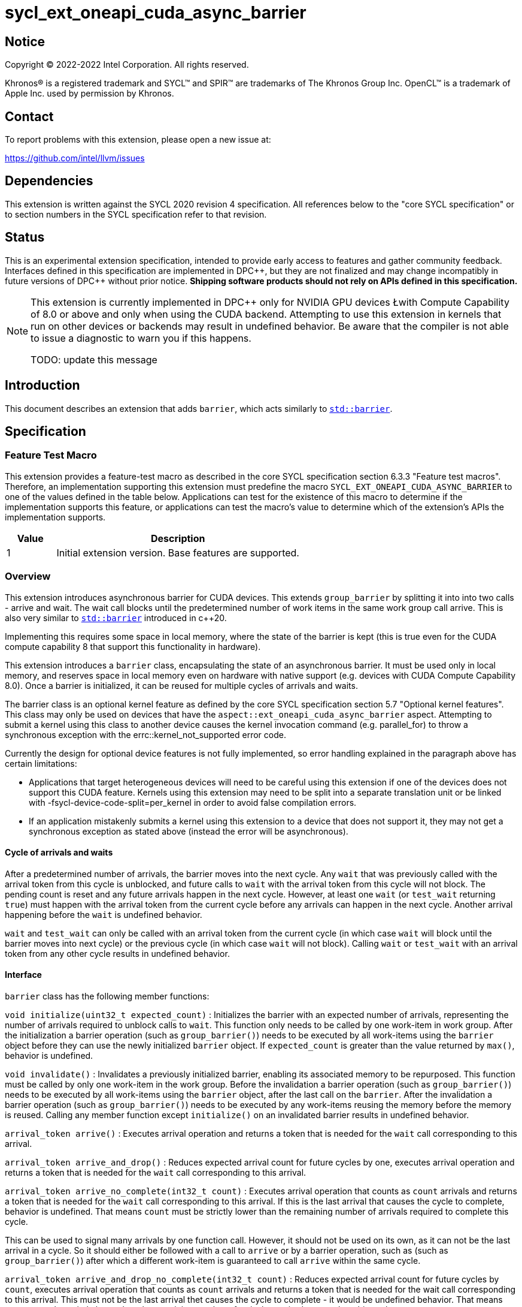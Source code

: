 = sycl_ext_oneapi_cuda_async_barrier

:source-highlighter: coderay
:coderay-linenums-mode: table

// This section needs to be after the document title.
:doctype: book
:toc2:
:toc: left
:encoding: utf-8
:lang: en
:dpcpp: pass:[DPC++]

// Set the default source code type in this document to C++,
// for syntax highlighting purposes.  This is needed because
// docbook uses c++ and html5 uses cpp.
:language: {basebackend@docbook:c++:cpp}

== Notice

[%hardbreaks]
Copyright (C) 2022-2022 Intel Corporation.  All rights reserved.

Khronos(R) is a registered trademark and SYCL(TM) and SPIR(TM) are trademarks
of The Khronos Group Inc.  OpenCL(TM) is a trademark of Apple Inc. used by
permission by Khronos.

== Contact

To report problems with this extension, please open a new issue at:

https://github.com/intel/llvm/issues

== Dependencies

This extension is written against the SYCL 2020 revision 4 specification.  All
references below to the "core SYCL specification" or to section numbers in the
SYCL specification refer to that revision.

== Status

This is an experimental extension specification, intended to provide early
access to features and gather community feedback.  Interfaces defined in this
specification are implemented in {dpcpp}, but they are not finalized and may
change incompatibly in future versions of {dpcpp} without prior notice.
*Shipping software products should not rely on APIs defined in this
specification.*

[NOTE]
====
This extension is currently implemented in {dpcpp} only for NVIDIA GPU devices 
Łwith Compute Capability of 8.0 or above and
only when using the CUDA backend. Attempting to use this extension in
kernels that run on other devices or backends may result in undefined behavior.
Be aware that the compiler is not able to issue a diagnostic to warn you if
this happens.

TODO: update this message
====

== Introduction

This document describes an extension that adds `barrier`, which acts similarly 
to https://en.cppreference.com/w/cpp/thread/barrier[`std::barrier`].

== Specification

=== Feature Test Macro

This extension provides a feature-test macro as described in the core SYCL
specification section 6.3.3 "Feature test macros".  Therefore, an
implementation supporting this extension must predefine the macro
`SYCL_EXT_ONEAPI_CUDA_ASYNC_BARRIER` to one of the values defined in the table
below. Applications can test for the existence of this macro to determine if
the implementation supports this feature, or applications can test the macro's
value to determine which of the extension's APIs the implementation supports.

[%header,cols="1,5"]
|===
|Value |Description
|1     |Initial extension version.  Base features are supported.
|===

=== Overview

This extension introduces asynchronous barrier for CUDA devices. This extends 
`group_barrier` by splitting it into into two calls - arrive and wait. The 
wait call blocks until the predetermined number of work items in the same work 
group call arrive. This is also very similar to 
https://en.cppreference.com/w/cpp/thread/barrier[`std::barrier`] introduced 
in c++20.

Implementing this requires some space in local memory, where the state of the 
barrier is kept (this is true even for the CUDA compute capability 8 that 
support this functionality in hardware).

This extension introduces a `barrier` class, encapsulating the state of an 
asynchronous barrier. It must be used only in local memory, and reserves space 
in local memory even on hardware with native support (e.g. devices with CUDA 
Compute Capability 8.0). Once a barrier is initialized, it can be reused for 
multiple cycles of arrivals and waits.

The barrier class is an optional kernel feature as defined by the core SYCL 
specification section 5.7 "Optional kernel features". This class may only be 
used on devices that have the `aspect::ext_oneapi_cuda_async_barrier` aspect. 
Attempting to submit a kernel using this class to another device causes the 
kernel invocation command (e.g. parallel_for) to throw a synchronous exception 
with the errc::kernel_not_supported error code.

Currently the design for optional device features is not fully implemented, so 
error handling explained in the paragraph above has certain limitations:

- Applications that target heterogeneous devices will need to be careful using 
this extension if one of the devices does not support this CUDA feature. 
Kernels using this extension may need to be split into a separate translation 
unit or be linked with -fsycl-device-code-split=per_kernel in order to avoid 
false compilation errors.

- If an application mistakenly submits a kernel using this extension to a 
device that does not support it, they may not get a synchronous exception as 
stated above (instead the error will be asynchronous).

==== Cycle of arrivals and waits

After a predetermined number of arrivals, the barrier moves into the next 
cycle. Any `wait` that was previously called with the arrival token from this 
cycle is unblocked, and future calls to `wait` with the arrival token from 
this cycle will not block. The pending count is reset and any future arrivals 
happen in the next cycle. However, at least one `wait` (or `test_wait` 
returning `true`) must happen with the arrival token from the current cycle 
before any arrivals can happen in the next cycle. Another arrival happening 
before the `wait` is undefined behavior.

`wait` and `test_wait` can only be called with an arrival token from the 
current cycle (in which case `wait` will block until the barrier moves into 
next cycle) or the previous cycle (in which case `wait` will not block). 
Calling `wait` or `test_wait` with an arrival token from any other cycle 
results in undefined behavior.

==== Interface

`barrier` class has the following member functions:

`void initialize(uint32_t expected_count)` : Initializes the barrier with an 
expected number of arrivals, representing the number of arrivals required to 
unblock calls to `wait`. This function only needs to be called by one 
work-item in work group. After the initialization a barrier operation (such as 
`group_barrier()`) needs to be executed by all work-items using the `barrier` 
object before they can use the newly initialized `barrier` object. If 
`expected_count` is greater than the value returned by `max()`, behavior 
is undefined.

`void invalidate()` : Invalidates a previously initialized barrier, enabling 
its associated memory to be repurposed. This function must be called by only 
one work-item in the work group. Before the invalidation a barrier operation 
(such as `group_barrier()`) needs to be executed by all work-items using the 
`barrier` object, after the last call on the `barrier`. After the 
invalidation a barrier operation (such as `group_barrier()`) needs to be 
executed by any work-items reusing the memory before the memory is reused. 
Calling any member function except `initialize()` on an invalidated barrier 
results in undefined behavior.

`arrival_token arrive()` : Executes arrival operation and returns a token 
that is needed for the `wait` call corresponding to this arrival.

`arrival_token arrive_and_drop()` : Reduces expected arrival count for future 
cycles by one, executes arrival operation and returns a token that is needed 
for the `wait` call corresponding to this arrival.

`arrival_token arrive_no_complete(int32_t count)` : Executes arrival operation
 that counts as `count` arrivals and returns a token that is needed for the 
 `wait` call corresponding to this arrival. If this is the last arrival that 
 causes the cycle to complete, behavior is undefined. That means `count` must 
 be strictly lower than the remaining number of arrivals required to complete 
 this cycle.

This can be used to signal many arrivals by one function call. However, it 
should not be used on its own, as it can not be the last arrival in a cycle. 
So it should either be followed with a call to `arrive` or by a barrier 
operation, such as (such as `group_barrier()`) after which a different 
work-item is guaranteed to call `arrive` within the same cycle. 

`arrival_token arrive_and_drop_no_complete(int32_t count)` : Reduces expected 
arrival count for future cycles by `count`, executes arrival operation that 
counts as `count` arrivals and returns a token that is needed for the wait 
call corresponding to this arrival. This must not be the last arrival thet 
causes the cycle to complete - it would be undefined behavior. That means 
`count` must be strictly lower than the remaining number of arrivals required 
to complete this cycle.

This can be used to signal many arrivals by one function call. However, it 
should not be used on its own, as it can not be the last arrival in a cycle. 
So it should either be followed with a call to `arrive` or by a barrier 
operation, such as (such as `group_barrier()`) after which a different 
work-item is guaranteed to call `arrive` within the same cycle. 

`void arrive_copy_async()` : Schedules arrive operation to be triggered
asynchronously when all previous asynchronous memory copies initiated by the 
calling work item complete. Before the arrive operation is triggered, the 
pending count on the barrier is increased by 1, so after the arrival there is 
no change to the pending count. Pending count with the increase by this call 
must not exceed the value returned by `max`. If it does, it causes undefined 
behavior.

`void arrive_copy_async_no_inc()` : Schedules arrive operation to be triggered 
asynchronously when all previous asynchronous memory copies initiated by the 
calling work item complete.

`void wait(arrival_token arrival)` : Executes wait operation, blocking until 
the predetermined number of work items have called `arrive`.

`bool test_wait(arrival_token arrival)` : Checks whether all the arrivals have 
already happened for the current cycle, returning `true` if they did and 
`false` if `wait(arrival)` would block.

`void arrive_and_wait()` : Equivalent to calling `wait(arrive())`.

`static constexpr uint64_t max()` : Returns the maximum value of the expected 
and pending counts supported by the implementation.

==== Sample Header

[source, c++]
----
namespace sycl::ext::oneapi::experimental::cuda {

class barrier {
  [implementation defined internal state]

public:
  using arrival_token = [implementation defined];

  // barriers cannot be moved or copied
  barrier(const barrier &other) = delete;
  barrier(barrier &&other) noexcept = delete;
  barrier &operator=(const barrier &other) = delete;
  barrier &operator=(barrier &&other) noexcept = delete;

  void initialize(uint32_t expected_count);
  void invalidate();
  arrival_token arrive();
  arrival_token arrive_and_drop();
  arrival_token arrive_no_complete(int32_t count);
  arrival_token arrive_and_drop_no_complete(int32_t count);
  void arrive_copy_async();
  void arrive_copy_async_no_inc();
  void wait(arrival_token arrival);
  bool test_wait(arrival_token arrival);
  void arrive_and_wait();
  static constexpr uint64_t max();
};

} // namespace sycl::ext::oneapi::experimental::cuda
----

== Examples

[source, c++]
----
using namespace sycl;
using namespace sycl::ext::oneapi::cuda;

[...]

q.submit([&](handler &cgh) {
  auto acc = buf.get_access<access::mode::read_write>(cgh);
  accessor<int, 1, access::mode::read_write, access::target::local> loc(
      N, cgh);
  accessor<barrier, 1, access::mode::read_write, access::target::local>
      loc_barrier(2, cgh);
  cgh.parallel_for(nd_range<1>(N, N), [=](nd_item<1> item) {
    size_t idx = item.get_local_linear_id();
    loc[idx] = acc[idx];
    if (idx <= 2) {
      loc_barrier[idx].initialize(N);
    }
    item.barrier(access::fence_space::local_space);
    for (int i = 0; i < N; i++) {
      int val = loc[idx];
      barrier::arrival_token arr = loc_barrier[0].arrive();
      val += 1;
      int dst_idx = (idx + 1) % N;
      loc_barrier[0].wait(arr);
      loc[dst_idx] = val;
      loc_barrier[1].wait(loc_barrier[1].arrive());
    }
    acc[idx] = loc[idx];
  });
});
----

[source, c++]
----
using namespace sycl;
using namespace sycl::ext::oneapi::cuda;

[...]

q.submit([&](handler &cgh) {
  auto acc = buf.get_access<access::mode::read_write>(cgh);
  accessor<int, 1, access::mode::read_write, access::target::local> loc(
      N, cgh);
  accessor<barrier, 1, access::mode::read_write, access::target::local>
      loc_barrier(2, cgh);
  cgh.parallel_for(nd_range<1>(N, N), [=](nd_item<1> item) {
    size_t idx = item.get_local_linear_id();
    if (idx == 0) {
      loc_barrier[0].initialize(2*N);
    }
    item.barrier(access::fence_space::local_space);
    item.async_work_group_copy(loc.get_pointer(), data_acc.get_pointer(),
                                N);
    loc_barrier->arrive_copy_async_no_inc();

    [... do some other work ...]

    loc_barrier->arrive_and_wait();

    [... use copied data ...]

  });
});
----

[source, c++]
----
using namespace sycl;
using namespace sycl::ext::oneapi::cuda;

[...]

q.submit([&](handler &cgh) {
  auto acc = buf.get_access<access::mode::read_write>(cgh);
  accessor<int, 1, access::mode::read_write, access::target::local> loc(
      N, cgh);
  accessor<barrier, 1, access::mode::read_write, access::target::local>
      loc_barrier(2, cgh);
  cgh.parallel_for(nd_range<1>(N, N), [=](nd_item<1> item) {
    size_t idx = item.get_local_linear_id();
    loc[idx] = acc[idx];
    if (idx <= 2) {
      loc_barrier[idx].initialize(N/2);
    }
    item.barrier(access::fence_space::local_space);
    for(int i=0; i<N; i++){
      if(idx > i){

        [...]

        barrier::arrival_token arr = loc_barrier->arrive();

        [...]
        
        loc_barrier->wait(arr);

        [...]

      }
    } else if(idx == i){

        [...]

        loc_barrier->arrive_and_drop();
        break;
    }
  });
});
----

== Issues

. Is `barrier` the best name? Reasons for that name are that it is mostly in 
line with c+\+20 `std::barrier` and CUDA has the same name for this 
functionality. However it might be confusing with `group_barrier`, which is not 
present in c++20 and has a different name in CUDA - `__syncthreads`. Earlier 
version of CUDA docs called this `awbarrier`. Now that name is deprecated and 
they call it asynchronous barrier in text and `barrier` in code. Related PTX 
instructions use `mbarrier`. Other ideas for the name: "non-blocking barrier" 
and "split barrier".
--
*RESOLUTION*: We will use the name `barrier`.
--

== Resources
* https://docs.nvidia.com/cuda/cuda-c-programming-guide/index.html#aw-barrier
* https://docs.nvidia.com/cuda/parallel-thread-execution/index.html#parallel-synchronization-and-communication-instructions-mbarrier
* https://nvidia.github.io/libcudacxx/extended_api/synchronization_primitives/barrier.html
